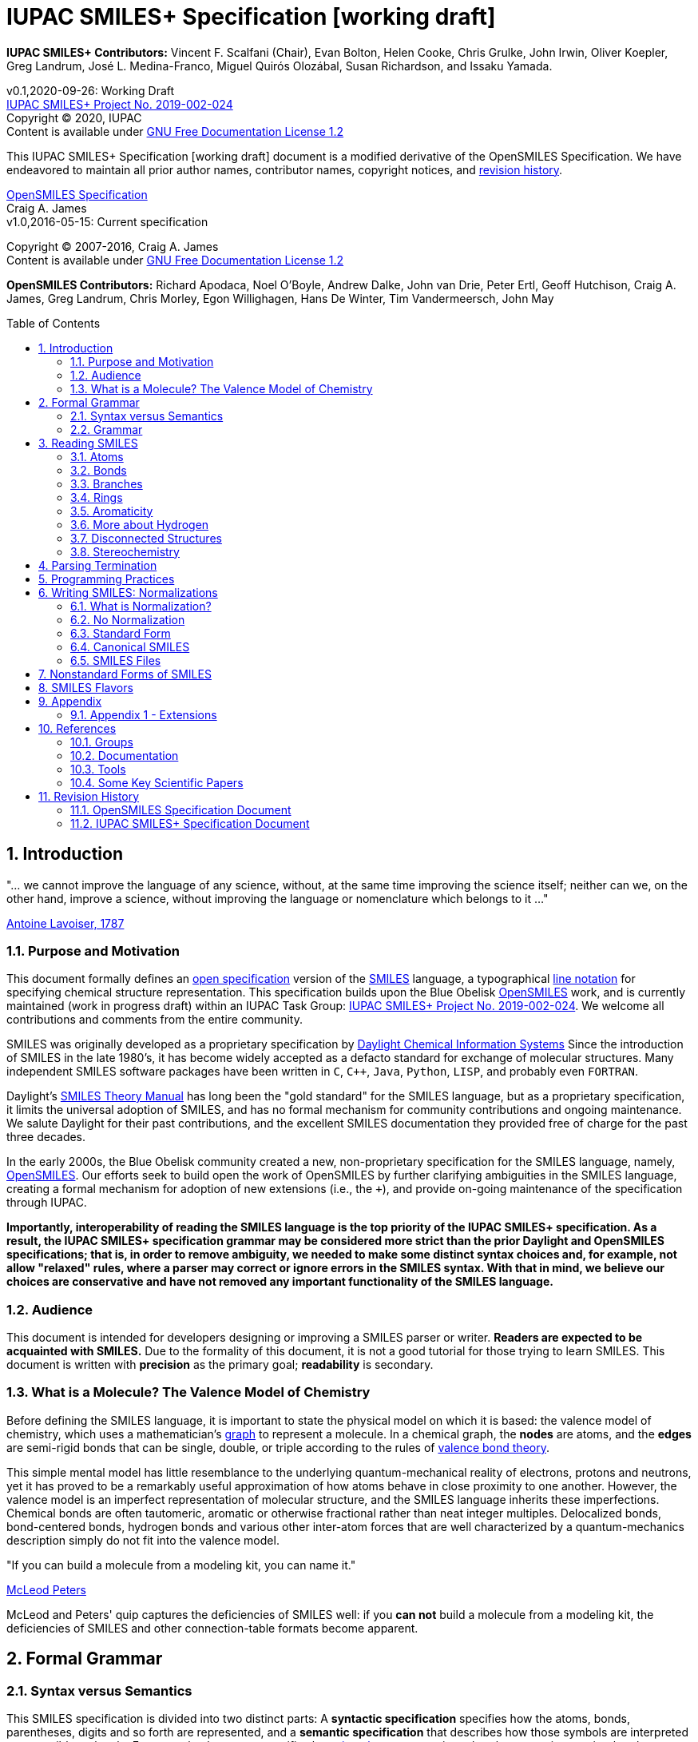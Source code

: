 = IUPAC SMILES+ Specification [working draft]
:toc: macro

*IUPAC SMILES+ Contributors:* Vincent F. Scalfani (Chair), Evan Bolton, Helen Cooke, Chris Grulke, 
John Irwin, Oliver Koepler, Greg Landrum, José L. Medina-Franco, Miguel Quirós Olozábal, 
Susan Richardson, and Issaku Yamada.

v0.1,2020-09-26: Working Draft                                   +
https://iupac.org/projects/project-details/?project_nr=2019-002-2-024[IUPAC SMILES+ Project No. 2019-002-024]    +
Copyright &copy; 2020, IUPAC    +
Content is available under http://www.gnu.org/copyleft/fdl.html[GNU Free Documentation License 1.2]     +

This IUPAC SMILES+ Specification [working draft] document is a modified derivative
of the OpenSMILES Specification. We have endeavored to maintain
all prior author names, contributor names, copyright notices, and <<revhist,revision history>>.

http://www.opensmiles.org[OpenSMILES Specification]      +
Craig A. James                +
v1.0,2016-05-15: Current specification

Copyright &copy; 2007-2016, Craig A. James        +
Content is available under http://www.gnu.org/copyleft/fdl.html[GNU Free Documentation License 1.2]

*OpenSMILES Contributors:* Richard Apodaca, Noel O'Boyle, Andrew Dalke, John van Drie, Peter Ertl,
Geoff Hutchison, Craig A. James, Greg Landrum, Chris Morley, Egon Willighagen, Hans De Winter, Tim Vandermeersch, John May

toc::[]
:toclevels: 5
:sectnums:

== Introduction

****
"... we cannot improve the language of any science, without, at the
same time improving the science itself; neither can we, on the other
hand, improve a science, without improving the language or nomenclature
which belongs to it ..."

https://en.wikipedia.org/wiki/Antoine_Lavoisier[Antoine Lavoiser, 1787]
****

=== Purpose and Motivation

This document formally defines an
https://en.wikipedia.org/wiki/Open_specifications[open specification] version of the
https://en.wikipedia.org/wiki/Simplified_molecular_input_line_entry_specification[SMILES]
language, a typographical http://en.wikipedia.org/wiki/Line_notation[line notation]
for specifying chemical structure representation. This specification builds upon the Blue Obelisk
http://www.opensmiles.org[OpenSMILES] work, and is currently maintained (work in progress draft) 
within an IUPAC Task Group: 
https://iupac.org/projects/project-details/?project_nr=2019-002-2-024[IUPAC SMILES+ Project No. 2019-002-024]. 
We welcome all contributions and comments from the entire community.

SMILES was originally developed as a proprietary specification by
https://www.daylight.com/[Daylight Chemical Information Systems]
Since the introduction of SMILES in the late 1980's, it has
become widely accepted as a defacto standard for exchange of molecular structures.  
Many independent SMILES software packages have been written in `C`, `C++`, `Java`, `Python`, `LISP`, 
and probably even `FORTRAN`.

Daylight's https://www.daylight.com/dayhtml/doc/theory/index.html[SMILES Theory Manual]
has long been the "gold standard" for the SMILES language, but as a
proprietary specification, it limits the universal adoption of SMILES, and has no formal
mechanism for community contributions and ongoing maintenance. We salute Daylight for
their past contributions, and the excellent SMILES documentation they provided free
of charge for the past three decades.

In the early 2000s, the Blue Obelisk community created a new, non-proprietary specification 
for the SMILES language, namely, http://www.opensmiles.org[OpenSMILES]. 
Our efforts seek to build open the work of OpenSMILES by further clarifying ambiguities in the 
SMILES language, creating a formal mechanism for adoption of new extensions (i.e., the `+`), and
provide on-going maintenance of the specification through IUPAC.

**Importantly, interoperability of reading the SMILES language is the top priority of the IUPAC SMILES+ specification.
As a result, the IUPAC SMILES+ specification grammar may be considered more strict than the prior Daylight and OpenSMILES
specifications; that is, in order to remove ambiguity, we needed to make some distinct syntax choices and, for example, not allow
"relaxed" rules, where a parser may correct or ignore errors in the SMILES syntax. With that in mind, 
we believe our choices are conservative and have not removed any important functionality of the SMILES language.**

=== Audience

This document is intended for developers designing or improving a SMILES
parser or writer. **Readers are expected to be acquainted with
SMILES.** Due to the formality of this document, it is not a good
tutorial for those trying to learn SMILES. This document is written with
*precision* as the primary goal; *readability* is secondary.

=== What is a Molecule? The Valence Model of Chemistry

Before defining the SMILES language, it is important to state the physical model on which it is
based: the valence model of chemistry, which uses a mathematician's
https://en.wikipedia.org/wiki/Graph_theory[graph] to
represent a molecule. In a chemical graph, the *nodes* are atoms, and the *edges* are semi-rigid bonds
that can be single, double, or triple according to the rules of
https://en.wikipedia.org/wiki/Valence_bond_theory[valence bond theory].

This simple mental model has little resemblance to the underlying quantum-mechanical reality of
electrons, protons and neutrons, yet it has proved to be a remarkably useful approximation of how
atoms behave in close proximity to one another. However, the valence model is an imperfect
representation of molecular structure, and the SMILES language inherits these imperfections.
Chemical bonds are often tautomeric, aromatic or otherwise fractional rather than neat integer
multiples. Delocalized bonds, bond-centered bonds, hydrogen bonds and various other inter-atom
forces that are well characterized by a quantum-mechanics description simply do not fit into the
valence model.

****
"If you can build a molecule from a modeling kit, you can name it."

http://www.daylight.com/meetings/mug03/McLeod/MUG03McLeodPeters.pdf[McLeod Peters]
****

McLeod and Peters' quip captures the deficiencies of SMILES well: if you
*can not* build a molecule from a modeling kit, the deficiencies of SMILES and other
connection-table formats become apparent.

== Formal Grammar

=== Syntax versus Semantics

This SMILES specification is divided into two distinct parts: A
*syntactic specification* specifies how the atoms,
bonds, parentheses, digits and so forth are represented, and a *semantic
specification* that describes how those symbols are interpreted as a sensible
molecule. For example, the syntax specifies how <<ringclosure,ring closures>>
are written, but the semantics require that they come in pairs.
Likewise, the syntax specifies how <<atomicsymbol,atomic elements>>
are written, but the semantics determines whether a particular ring system
is actually aromatic.

For this specification, the syntax and semantics are explained
separately; in practice, the syntax and semantics are usually mixed
together in the code that implements a SMILES parser. This chapter is only
concerned with syntax.

=== Grammar

[options="header",frame="topbot",grid="rows",cols="1,4"]
|============================
| Section                  | Formal Grammar
2+| **ATOMS**
| <<inatoms,Atoms>>           | _atom_ ::= _bracket_atom_ \| _aliphatic_organic_ \| _aromatic_organic_ \| `'*'`
2+| **ORGANIC SUBSET ATOMS**
.2+| <<orgsbst,Organic Subset>>        | _aliphatic_organic_ ::= `'B'` \| `'C'` \| `'N'` \| `'O'` \| `'S'` \| `'P'` \| `'F'` \| `'Cl'` \| `'Br'` \| `'I'`
|                            _aromatic_organic_ ::= `'b'` \| `'c'` \| `'n'` \| `'o'` \| `'s'` \| `'p'`
2+| **BRACKET ATOMS**
.7+| <<inatoms,Bracket Atoms>>      | _bracket_atom_ ::= `'['` _isotope_? _symbol_ _chiral_? _hcount_? _charge_? _class_? `']'`
|                            _symbol_ ::= _element_symbols_ \| _element_numbers_ \| _aromatic_symbols_ \| _element_undefined_
|                            _isotope_ ::= _NUMBER_
|                            _element_symbols_ ::= `'H'` \| `'He'` \| `'Li'` \| `'Be'` \| `'B'` \| `'C'` \| `'N'` \| `'O'` \| `'F'` \| `'Ne'` \| `'Na'` \| `'Mg'` \| `'Al'` \| `'Si'` \| `'P'` \| `'S'` \| `'Cl'` \| `'Ar'` \| `'K'` \| `'Ca'` \| `'Sc'` \| `'Ti'` \| `'V'` \| `'Cr'` \| `'Mn'` \| `'Fe'` \| `'Co'` \| `'Ni'` \| `'Cu'` \| `'Zn'` \| `'Ga'` \| `'Ge'` \| `'As'` \| `'Se'` \| `'Br'` \| `'Kr'` \| `'Rb'` \| `'Sr'` \| `'Y'` \| `'Zr'` \| `'Nb'` \| `'Mo'` \| `'Tc'` \| `'Ru'` \| `'Rh'` \| `'Pd'` \| `'Ag'` \| `'Cd'` \| `'In'` \| `'Sn'` \| `'Sb'` \| `'Te'` \| `'I'` \| `'Xe'` \| `'Cs'` \| `'Ba'` \| `'La'` \| `'Ce'` \| `'Pr'` \| `'Nd'` \| `'Pm'` \| `'Sm'` \| `'Eu'` \| `'Gd'` \| `'Tb'` \| `'Dy'` \| `'Ho'` \| `'Er'` \| `'Tm'` \| `'Yb'` \| `'Lu'` \| `'Hf'` \| `'Ta'` \| `'W'` \| `'Re'` \| `'Os'` \| `'Ir'` \| `'Pt'` \| `'Au'` \| `'Hg'` \| `'Tl'` \| `'Pb'` \| `'Bi'` \| `'Po'` \| `'At'` \| `'Rn'` \| `'Fr'` \| `'Ra'` \|`'Ac'` \| `'Th'` \| `'Pa'` \| `'U'` \| `'Np'` \| `'Pu'` \| `'Am'` \| `'Cm'` \| `'Bk'` \| `'Cf'` \| `'Es'` \| `'Fm'` \| `'Md'` \| `'No'` \| `'Lr'` \| `'Rf'` \| `'Db'` \| `'Sg'` \| `'Bh'` \| `'Hs'` \| `'Mt'` \| `'Ds'` \| `'Rg'` \| `'Cn'` \| `'Nh'` \| `'Fl'` \| `'Mc'` \| `'Lv'` \| `'Ts'` \| `'Og'`
|                            _element_numbers_ ::= `'#1'` \|`'#2'` \| `'#3'` \| `'...'` \|`'#118'`
|                            _aromatic_symbols_ ::= `'b'` \| `'c'` \| `'n'` \| `'o'` \| `'p'` \| `'s'` \| `'se'` \| `'te'` \| `'as'`
|                            _element_undefined_ ::= `'*'` \| `'#0'`   
2+| **CHIRALITY**
| <<chirality,Chirality>>  | _chiral_ ::= `'@'` \| `'@@'` \| `'@TH1'` \| `'@TH2'` \| `'@AL1'` \| `'@AL2'` \| `'@SP1'` \| `'@SP2'` \| `'@SP3'` \| `'@TB1'` \| `'@TB2'` \| `'@TB3'` \| ... \| `'@TB20'` \| `'@OH1'` \| `'@OH2'` \| `'@OH3'` \| ... \| `'@OH30'` \| `'@TB'` _DIGIT_ _DIGIT_ \| `'@OH'` _DIGIT_ _DIGIT_
2+| **HYDROGENS**
| <<hydrogens,Hydrogens>>  | _hcount_ ::= `'H'` \| `'H'` _DIGIT_
2+| **CHARGES**
| <<charge,Charge>>        | _charge_ ::= `'-'` \| `'-'` _DIGIT_? _DIGIT_ \| `'+'` \| `'+'` _DIGIT_? _DIGIT_ \| `'--'` *deprecated*  \| `'++'` *deprecated*
2+| **ATOM CLASS**
| <<atomclass,Atom Class>> | _class_ ::= `':'` _NUMBER_
2+| **BONDS AND CHAINS**
.6+| <<bonds,Bonds>>       | _bond_ ::= `'-'` \| `'='` \| `'#'` \| `'$'` \| `':'` \| `'/'` \| `'\'`
|                            _ringbond_ ::= _bond_? _DIGIT_ \| _bond_? `'%'` _DIGIT_ _DIGIT_
|                            _branched_atom_ ::= _atom_ _ringbond_* _branch_*
|                            _branch_ ::= `'('` _chain_ `')'` \| `'('` _bond_ _chain_ `')'` \| `'('` _dot_ _chain_ `')'`
|                            _chain_ ::= _branched_atom_ \| _chain_ _branched_atom_ \| _chain_ _bond_ _branched_atom_ \| _chain_ _dot_ _branched_atom_
|                            _dot_ ::= `'.'`
2+| **SMILES STRINGS**
.2+|                       | _smiles_ ::= _terminator_ \| _chain_ _terminator_
|                            _terminator_ ::= _SPACE_ \| _TAB_ \| _LINEFEED_ \| _CARRIAGE_RETURN_ \| _END_OF_STRING_
|============================

== Reading SMILES

[[inatoms]]

=== Atoms

[[atomicsymbol]]

==== Atomic Symbol

An atom is represented by its atomic symbol, enclosed in square brackets, `[]`.
The first character of the symbol is uppercase and the second (if any) is lowercase,
except that for aromatic atoms (see below), the first character is lowercase. Alternatively, 
an atom can also be represented by its atomic number preceded by the `'#'` symbol and enclosed in square brackets, `[]`.
There are https://iupac.org/what-we-do/periodic-table-of-elements/[118 valid atomic symbols] 
as defined by https://iupac.org/[IUPAC].

The symbols `+++'*'+++` and `'#0'` are accepted as a valid atomic symbols, and represent a "wildcard" or unknown atom.
Importantly, `'#0'` must always be written within brackets, while `+++'*'+++` is considered part of 
the <<orgsbst,Organic Subset>> and does not have this requirement.

// The +++ is used above as a passthrough in the * symbol in order to avoid GitHub from displaying the line as bold.

Examples:

[options="header",frame="topbot",grid="rows",width="30%",cols="1,2"]
|============================
| SMILES      | Atomic Symbol
| `[U]`       | Uranium
| `[Pb]`      | Lead
| `[He]`      | Helium
| `[*]`       | Unknown atom
| `[#0]`       | Unknown atom
| `[#6]`       | Carbon
|============================

[[hydrogens]]

==== Hydrogens

Hydrogens inside of brackets are specified as `Hn` where `n` is a single digit number (0-9) such as `H3`.  If no
`Hn` is specified, it is identical to `H0`. If `H` is
specified without a number, it is identical to `H1`.  For example, `[C]` and
`[CH0]` are identical, and `[CH]` and `[CH1]` are identical.

Hydrogens that are specified in brackets with this notation have undefined isotope, no chirality,
no other bound hydrogen, neutral charge, and an undefined atom class.

Examples:

[options="header",frame="topbot",grid="rows",width="50%",cols="1,2,2"]
|=================================================
| SMILES    | Name                  | Comments
| `[CH4]`   | methane               |
| `[ClH]`   | hydrochloric acid     | `H1` implied
| `[ClH1]`  | hydrochloric acid     |
|=================================================

A hydrogen atom cannot have a hydrogen count, for example, `[HH1]` is invalid.  Hydrogens connected
to other hydrogens must be represented as explicit atoms in square brackets. For example molecular
hydrogen must be written as `[H][H]`.

[[charge]]

==== Charge

Charge is specified by a `+n` or `-n` where `n` is a number; if the
number is missing, it means either `+1` or `-1` as appropriate.

For backwards compatibility, a general-purpose SMILES parser should
accept the symbols `'--'` and `'++'` to mean charges of `-2` and `+2`, but this
is a deprecated form and should be avoided.

Examples:

[options="header",frame="topbot",grid="rows",width="60%",cols="1,2,3"]
|==============================================================
| SMILES    | Name                  | Comments
| `[Cl-]`   | chloride anion        | `-1` charge, `H0` implied
| `[OH1-]`  | hydroxyl anion        | `-1` charge, `H1`
| `[OH-1]`  | hydroxyl anion        | `-1` charge, `H1`
| `[Cu+2]`  | copper cation         | `+2` charge, `H0` implied
| `[Cu++]`  | copper cation         | `+2` charge, `H0` implied
|==============================================================

An implementation is required to accept charges in the range `-15` to `+15`.

==== Isotopes

Isotopic specification is placed inside the square brackets for an atom
preceding the atomic symbol; for example:

[options="header",frame="topbot",grid="rows",width="40%"]
|=============================
| SMILES    | Atomic Symbol
| `[13CH4]` | methane
| `[2H+]`   | deuterium ion
| `[238U]`  | Uranium 238 atom
|=============================

An isotope is interpreted as a number, so that `[2H]`,
`[02H]` and `[002H]` all mean deuterium.  If the isotope field
is not specified then the atom is assumed to have the naturally-occurring isotopic ratios.  The
isotope value 0 also indicates an isotope of zero, that is
`[0S]` is *not* the same as `[S]`.

There is no requirement that the isotope is a genuine isotope of the element.  Thus,
`[36Cl]` is allowed even though ^35^Cl and
^37^Cl are the actual known stable isotopes of chlorine.

A general-purpose SMILES parser must accept at least three digits for the isotope and values
from 0 to 999.

[[orgsbst]]

==== Organic Subset

A special subset of elements called the "organic subset" of
**B**, **C**, **N**, **O**, **P**, **S**, **F**,
**Cl**, **Br**, **I**, and ***** (the "wildcard" atom) can be
written using the only the atomic symbol (that is, without the square
brackets, H-count, etc.).  An atom is specified this way has the
following properties:

* "implicit hydrogens" are added such that valence of the atom is in
  the lowest normal state for that element
* the atom's charge is zero
* the atom has no isotopic specification
* the atom has no chiral specification

The implicit hydrogen count is determined by summing the bond orders
of the bonds connected to the atom.  If that sum is equal to a known
valence for the element or is greater than any known valence then the
implicit hydrogen count is 0.  Otherwise the implicit hydrogen count is the
difference between that sum and the next highest known valence.

The "normal valence" for these elements is defined as:

[options="header",frame="topbot",grid="rows",width="30%"]
|============================
| Element       | Valence
| B             | 3
| C             | 4
| N             | 3 or 5
| O             | 2
| P             | 3 or 5
| S             | 2, 4 or 6
| halogens      | 1
| *             | unspecified
|============================

Examples:

[options="header",frame="topbot",grid="rows",width="30%",cols="1,3"]
|==============================
| SMILES    | Name
| `C`       | methane
| `N`       | ammonia
| `Cl`      | hydrochloric acid
|==============================

_Note: The remaining atom properties, chirality and ring-closures, are discussed in later sections._

==== The Wildcard `'*'` Atomic Symbol

The `+++'*'+++` atom represents an atom whose atomic number is unknown or unspecified. If it occurs
inside brackets, it can have its isotope, chirality, hydrogen count and charge specified.  If it
occurs outside of brackets, it has no assumed isotope, a mass of zero, unspecified chirality, a
hydrogen count of zero, and a charge of zero.

[options="header",frame="topbot",grid="rows",width="40%",cols="2,3"]
|==============================================
| SMILES              | Name
| `Oc1c(*)cccc1`      | ortho-substituted phenol
|==============================================

The `+++'*'+++` atom does not have any specific electronic properties or
valence.  If specified outside of square brackets, it takes on the valence
implied by its bonds.  If it is inside square brackets, it takes on the
valence implied by its bonds, hydrogens and/or charge.

A `+++'*'+++` atom can be part of an aromatic ring.  When deducing the
aromaticity of a ring system, the ring system is considered aromatic if
there is an element which could replace the `+++'*'+++` and make the ring system
meet the aromaticity rules (see <<inaromaticity,Aromaticity>>, below).

// The +++ is used above as a passthrough in the * symbol in order to avoid GitHub from displaying the line as bold.

[[atomclass]]

==== Atom Class

An "atom class" is an arbitrary integer, a number that has no chemical
meaning.  It is used by applications to mark atoms in ways that are
meaningful only to the application.  Multiple atoms may be labeled with the
same atom class.

The atom class is specified after all other properties in square brackets. For example:

[options="header",frame="topbot",grid="rows",width="40%",cols="1,3"]
|========================================
| SMILES     | Name
| `[CH4:2]`  | methane, atom's class is 2
|========================================

If the atom class is not specified then the atom class is zero.
The atom class is interpreted as a number, so both `[CH2:5]`
and `[NH4+:005]` have an atom class of 5.

[[bonds]]

=== Bonds

Atoms that are adjacent in a SMILES string are assumed to
be joined by a single or aromatic bond (see <<inaromaticity,Aromaticity>>). For example:

[options="header",frame="topbot",grid="rows",width="30%"]
|===================================
| SMILES              | Name
| `CC`                | ethane
| `CCO`               | ethanol
| `NCCCC`             | n-butylamine
| `CCCCN`             | n-butylamine
|===================================

Double, triple and quadruple bonds are represented by `'='`, `'#'`, and `'$'` respectively:

[options="header",frame="topbot",grid="rows",width="80%",cols="2,1"]
|========================================================================
| SMILES                                      | Name
| `C=C`                                       | ethene
| `C#N`                                       | hydrogen cyanide
| `CC#CC`                                     | 2-butyne
| `CCC=O`                                     | propanol
| `[Rh-](Cl)(Cl)(Cl)(Cl)$[Rh-](Cl)(Cl)(Cl)Cl` | octachlorodirhenate (III)
|========================================================================

A single bond can be explicitly represented with `'-'`, but it is rarely
necessary.

[options="header",frame="topbot",grid="rows",width="40%"]
|===================================
| SMILES          |
| `C-C`           | same as: `CC`
| `C-C-O`         | same as: `CCO`
| `C-C=C-C`       | same as: `CC=CC`
|===================================

Note: The remaining bond symbols, `':\/'`, are discussed in
later sections.

=== Branches

An atom with three or more bonds is called a *branched atom*, and is
represented using parentheses.

[options="header",frame="topbot",grid="rows",width="90%"]
|============================================================================
| Depiction                                 | SMILES      | Name
| image:depict/2-ethyl-1-butanol.gif[]      | `CCC(CC)CO` | 2-ethyl-1-butanol
|============================================================================

Branches can be nested or "stacked" to any depth:

[options="header",frame="topbot",grid="rows",width="90%"]
|============================================================================================================
| Depiction                                   | SMILES                      | Name
| image:depict/2-4-dimethyl-3-pentanone.gif[] | `CC\(C)C(=O)C\(C)C`           | 2,4-dimethyl-3-pentanone
| pic here                                    | `OCC(CCC)C(C\(C)C)CCC`       | 2-propyl-3-isopropyl-1-propanol
| image:depict/thiosulfate.gif[]              | `OS(=O)(=S)O`               | thiosulfate
|============================================================================================================

// The (C) in the SMILES above is escaped as \(C) in order to avoid GitHub from displaying a copyright symbol

The SMILES branch/chain rules allow nested parenthetical expressions (branches) to an arbitrary
depth. For example, the following SMILES, though peculiar, is legal:

[options="header",frame="topbot",grid="rows",width="90%",cols="6,1"]
|==============================================================================
| SMILES                                                              | Formula
| `C(C(C(C(C(C(C(C(C(C(C(C(C(C(C(C(C(C(C(C\(C))))))))))))))))))))C`    | C22H46
|==============================================================================

// The (C) in the SMILES above is escaped as \(C) in order to avoid GitHub from displaying a copyright symbol

[[ringclosure]]

=== Rings

In a SMILES string such as "C1CCCCC1", the first occurrence of a ring-closure
number (an "rnum") creates an "open bond" to the atom that precedes the
ring-closure number (the "rnum").  When that same rnum is encountered
later in the string, a bond is made between the two atoms, which typically
forms a cyclic structure.

[options="header",frame="topbot",grid="rows",width="90%"]
|==================================================================================
| Depiction                               | SMILES           | Name
| image:depict/cyclohexane.gif[]          | `C1CCCCC1`       | cyclohexane
| image:depict/perhydroisoquinoline.gif[] | `N1CC2CCCCC2CC1`  | perhydroisoquinoline
|==================================================================================

If a bond symbol is present between the atom and rnum, it can be
present on *either or both* bonded atoms.  However, if it appears on
both bonded atoms, the two bond symbols must be the same.

[options="header",frame="topbot",grid="rows",width="90%"]
|=================================================================================================
| Depiction                                     | SMILES          | Name
.4+| image:depict/cyclohexene.gif[]             | `C=1CCCCC=1`    | cyclohexene
|                                                 `C=1CCCCC1`     | cyclohexene *(preferred form)*
|                                                 `C1CCCCC=1`     | cyclohexene
|                                                 `C-1CCCCC=1`    | *invalid*
|=================================================================================================

Ring closures must be matched pairs in a SMILES string, for example, `C1CCC`
is not a valid SMILES.

It is permissible to re-use ring-closure numbers.  Once a particular number
has been encountered twice, that number is available again for subsequent ring closures.

[options="header",frame="topbot",grid="rows",width="90%",cols="2,2,1,2"]
|=================================================================================================
| Depiction                          | SMILES              | Name          | Comment
.2+| image:depict/dicyclohexyl.gif[] | `C1CCCCC1C1CCCCC1`  | bicyclohexyl  | both SMILES are valid
|                                      `C1CCCCC1C2CCCCC2`  | bicyclohexyl  |
|=================================================================================================

Note that the ring number zero is valid, for example cyclohexane can be
written `C0CCCCC0`.

Two-digit ring numbers are permitted, but must be preceded by the percent
`'%'` symbol, such as `C%25CCCCC%25` for cyclohexane. Three-digit numbers and
larger are never permitted.  However, note that three digits are not invalid; for
example, `C%123` is the same as `C3%12`, that is, an atom with two rnum
specifications.

The digit(s) representing a ring-closure are interpreted as a number, not a
symbol, and two rnums match if their numbers match.  Thus, `C1CCCCC%01` is a
valid SMILES and is the same as `C1CCCCC1`.  Likewise, `C%00CCCCC%00` is a
valid SMILES.

A single atom can have several ring-closure numbers, such as this spiro
atom:

[options="header",frame="topbot",grid="rows",width="90%"]
|========================================================================
| Depiction                  | SMILES                | Name
| image:depict/spiro.gif[]   | `C12(CCCCC1)CCCCC2`   | spiro[5.5]undecane
|========================================================================

Two atoms cannot be joined by more than one bond, and an atom cannot be bonded to itself. For
example, the following are not allowed:

[options="header",frame="topbot",grid="rows",width="70%",cols="1,2"]
|=====================================================================
| SMILES              | Comments
| `C12CCCCC12`        | illegal, two bonds between one pair of atoms
| `C12C2CCC1`         | illegal, two bonds between one pair of atoms
| `C11`               | illegal, atom bonded to itself
|=====================================================================

[[inaromaticity]]

=== Aromaticity

==== The Meaning of "Aromaticity" in SMILES

"Aromaticity" in SMILES is primarily for
https://www.emolecules.com/info/support-cheminformatics-101.html#/cheminformatics-basics[cheminformatics] purposes.
In a cheminformatics system, we'd like to have a single representation for each molecule.  The
Kekule form masks the inherent uniformity of the bonds in an aromatic ring.  SMILES uses a
simplified definition of aromaticity that facilitates substructure and exact-structure
searches, as well as <<normalization,Normalization>> and <<canonicalization,Canonicalization>> of SMILES.

The definition of "aromaticity" in SMILES is *not* intended to imply anything about the
physical or chemical properties of a substance.  In many or most cases, the SMILES definition of
aromaticity will match the chemist's notion of what is aromatic, but in some cases it will not.

==== Kekule and Aromatic Representations

Aromaticity can be represented in one of two ways in a SMILES.

* In the Kekule form, using alternating single and double bonds, with
  uppercase symbols for the atoms.
* An atomic symbol that begins with a lowercase letter is an aromatic atom, such as `'c'`
  for aromatic carbon.  When aromatic symbols are used, no bond symbols are needed.

A lowercase aromatic symbol is defined as an atom in the sp^2^ configuration in an
aromatic or anti-aromatic ring system.  For example:

[options="header",frame="topbot",grid="rows",width="90%"]
|=========================================================================================
| Depiction                                 | SMILES                      | Name
.2+| image:depict/benzene.gif[]             | `c1ccccc1`               .2+| benzene
|                                             `C1=CC=CC=C1`
.2+| image:depict/indane.gif[]              | `c1ccc2CCCc2c1`          .2+| indane
|                                             `C1=CC=CC(CCC2)=C12`
.2+| image:depict/furan.gif[]               | `c1occc1`                .2+| furan
|                                             `C1OC=CC=1`
.2+| image:depict/cyclobutadiene.gif[]      | `c1ccc1`                 .2+| cyclobutadiene
|                                             `C1=CC=C1`
|=========================================================================================

The Kekule form is always acceptable for SMILES input.  For output, the aromatic form
(using lowercase letters) <<outaromaticity,is preferred>>.  The lowercase
symbols eliminate the arbitrary choice of how to assign the single and double bonds, and provide a
<<normalization,normalized form>> that more accurately reflects the electronic configuration.

==== Extended Hueckel's Rule

[red]*THIS SECTION IS UNDER MAJOR REVISION, AND AT THIS POINT IS ONLY FOR
DISCUSSION PURPOSES.*

[red]*This proposed section is an attempt to simplify the rule-based
system by enumerating all atom/bond configurations that are known to
participate in aromatic systems.*

A single, isolated ring that meets the following criteria is aromatic:

* All atoms must be sp^2^ hybridized.
* The number of available "shared" https://en.wikipedia.org/wiki/Pi_bond[&#960; electrons]
  must equal 4N+2 where N &ge; 0 (https://en.wikipedia.org/wiki/H%C3%BCckel%27s_rule[Huckel's rule]).

Each element that can participate in an aromatic ring is defined to have the following
number of &#960; electrons:

:valign: middle
:halign: center

[options="header",frame="topbot",grid="rows",width="60%",cols="1,1,1,<3e"]
|===========================================================================================================================================
| Configuration                       | &#960; Electrons | Example                             | Comment
|                                     |                  |                                     |
| image:depict/aromtype/BX3v3n.svg[]  | 0                | image:depict/arom/BX3v3n_ex1.svg[]  | OpenSMILES extension
| image:depict/aromtype/BX2v3n.svg[]  | 1                | image:depict/arom/BX2v3n_ex1.svg[]  | OpenSMILES extension
|                                     |                  |                                     |
| image:depict/aromtype/CX3v3m.svg[]  | 2                | image:depict/arom/CX3v3m_ex1.svg[]  |
| image:depict/aromtype/CX3v4o.svg[]  | 0                | image:depict/arom/CX3v4o_ex1.svg[]  |
| image:depict/aromtype/CX3v3p.svg[]  | 0                | image:depict/arom/CX3v3p_ex1.svg[]  |
| image:depict/aromtype/CX2v3m.svg[]  | 1                | image:depict/arom/CX2v3m_ex1.svg[]  |
| image:depict/aromtype/CX3v4.svg[]   | 1                | image:depict/arom/CX3v4_ex1.svg[]   |
| image:depict/aromtype/CX2v3p.svg[]  | 1                | image:depict/arom/CX2v3p_ex1.svg[]  |
|                                     |                  |                                     |
| image:depict/aromtype/NX2v2.svg[]   | 2                | image:depict/arom/NX2v2_ex1.svg[]   |
| image:depict/aromtype/NX3v3.svg[]   | 2                | image:depict/arom/NX3v3_ex1.svg[]   |
| image:depict/aromtype/NX2v3.svg[]   | 1                | image:depict/arom/NX2v3_ex1.svg[]   |
| image:depict/aromtype/NX3v4.svg[]   | 1                | image:depict/arom/NX3v4_ex1.svg[]   |
| image:depict/aromtype/NX3v5.svg[]   | 1                | image:depict/arom/NX3v5_ex1.svg[]   | Non-oxide contributes 2 in Daylight toolkit
|                                     |                  |                                     |
| image:depict/aromtype/PX2v2.svg[]   | 2                | image:depict/arom/PX2v2_ex1.svg[]   |
| image:depict/aromtype/PX3v3.svg[]   | 2                | image:depict/arom/PX3v3_ex1.svg[]   |
| image:depict/aromtype/PX2v3.svg[]   | 1                | image:depict/arom/PX2v3_ex1.svg[]   |
| image:depict/aromtype/PX3v4.svg[]   | 1                | image:depict/arom/PX3v4_ex1.svg[]   |
| image:depict/aromtype/PX3v5.svg[]   | 1                | image:depict/arom/PX3v5_ex1.svg[]   | Non-oxide contributes 2 in Daylight toolkit
|                                     |                  |                                     |
| image:depict/aromtype/AsX3v3.svg[]  | 2                | image:depict/arom/AsX3v3_ex1.svg[]  |
| image:depict/aromtype/AsX2v3.svg[]  | 1                | image:depict/arom/AsX2v3_ex1.svg[]  | OpenSMILES extension
| image:depict/aromtype/AsX3v4.svg[]  | 1                | image:depict/arom/AsX3v4_ex1.svg[]  | OpenSMILES extension
|                                     |                  |                                     |
| image:depict/aromtype/OX2v2.svg[]   | 2                | image:depict/arom/OX2v2_ex1.svg[]   |
| image:depict/aromtype/OX2v3.svg[]   | 1                | image:depict/arom/OX2v3_ex1.svg[]   |
|                                     |                  |                                     |
| image:depict/aromtype/SX2v2.svg[]   | 2                | image:depict/arom/SX2v2_ex1.svg[]   |
| image:depict/aromtype/SX2v3.svg[]   | 1                | image:depict/arom/SX2v3_ex1.svg[]   |
| image:depict/aromtype/SX3v4.svg[]   | 2                | image:depict/arom/SX3v4_ex1.svg[]   | Possibly chiral
| image:depict/aromtype/SX3v3p.svg[]  | 2                | image:depict/arom/SX3v3p_ex1.svg[]  | Possibly chiral, OpenSMILES extension
|                                     |                  |                                     |
| image:depict/aromtype/SeX2v2.svg[]  | 2                | image:depict/arom/SeX2v2_ex1.svg[]  |
| image:depict/aromtype/SeX2v3.svg[]  | 1                | image:depict/arom/SeX2v3_ex1.svg[]  |
| image:depict/aromtype/SeX3v4.svg[]  | 2                | image:depict/arom/SeX3v4_ex1.svg[]  | Possibly chiral
| image:depict/aromtype/SeX3v3p.svg[] | 2                | image:depict/arom/SeX3v3p_ex1.svg[] | Possibly chiral, OpenSMILES extension
|                                     |                  |                                     |
|===========================================================================================================================================

==== Aromaticity Algorithm

In an aromatic system, all of the aromatic atoms must be sp^2^ hybridized, and the
number of https://en.wikipedia.org/wiki/Pi_bond[&#960; electrons]
must meet https://en.wikipedia.org/wiki/H%C3%BCckel%27s_rule[Huckel's 4n+2 criterion]
When parsing a SMILES, a parser must note the aromatic designation of each atom on
input, then when the parsing is complete, the SMILES software must verify that electrons can be
assigned without violating the valence rules, consistent with the sp^2^ markings, the
specified or implied hydrogens, external bonds, and charges on the atoms.

The aromatic-bond symbol `':'` can be used between aromatic atoms, but it is never necessary; a
bond between two aromatic atoms is assumed to be aromatic unless it is explicitly represented as a
single bond `'-'`.  However, a single bond (nonaromatic bond) between two aromatic atoms *must*
be explicitly represented.  For example:

[options="header",frame="topbot",grid="rows",width="90%"]
|================================================================
| Depiction                   | SMILES                 | Name
| image:depict/biphenyl.gif[] | `c1ccccc1-c2ccccc2`   | biphenyl
|================================================================

_Note: Some SMILES parsers interpret a lowercase letter as sp^2^ anywhere it appears;
for example, `CccccC` would be interpreted as `CC=CC=CC`.
The OpenSMILES specification does not allow this interpretation unless
<<nonstandard,nonstandard parsing>> is explicitely allowed by the user._

=== More about Hydrogen

Hydrogens in a SMILES can be represented in three different ways:

[options="header",frame="topbot",grid="rows",width="100%",cols="2,2,1,3"]
|======================================================================================================
| Method                | SMILES              | Name          | Comments
| implicit hydrogen     | `C`                 | methane       | h-count deduced from normal valence (4)
| atom property         | `[CH4]`             | methane       | h-count specified for heavy atom
| explicit hydrogen     | `[H]C([H])([H])[H]` | methane       | hydrogens represented as normal atoms
|======================================================================================================

All three forms are equivalent.  However, some situations require that one form must be used:

* Implicit hydrogen count may only be used for elements of the <<orgsbst,organic elements>> subset.
* Any atom that is specified with square brackets *must* have its attached hydrogens
  explicitly represented, either as a hydrogen count or as normal atoms.

A hydrogen that meets one of the following criteria must be represented as an explicit atom:

* hydrogens with charge (`[H+]`)
* a hydrogen connected to another hydrogen (such as molecular hydrogen, `[H][H]`)
* hydrogens with more than one bond (bridging hydrogens)
* Deuterium `[2H]` and tritium `[3H]`

It is permissible to use a mixture of an atom h-count and explicit hydrogen.  In such a case,
the atom's hydrogen count is the sum of the atomic h-count property and the number of attached
hydrogens.  For example:

[options="header",frame="topbot",grid="rows",width="40%"]
|====================================
| SMILES              | Name
| `[CH4]`             | methane
| `[H][CH2][H]`       | methane
| `[2H][CH2]C`        | deuteroethane
|====================================

=== Disconnected Structures

The dot `'.'` symbol (also called a "dot bond") is legal most places where
a bond symbol would occur, but indicates that the atoms are *not*
bonded.  The most common use of the dot-bond symbol is to represent
disconnected and ionic compounds.

[options="header",frame="topbot",grid="rows",width="90%",cols="2,3,2"]
|============================================================================================================
| Depiction                                     | SMILES                            | Name
| image:depict/sodium-chloride.gif[]            | `[Na+].[Cl-]`                     | sodium chloride
| image:depict/phenol-2-amino-ethanol.gif[]     | `Oc1ccccc1.NCCO`                  | phenol, 2-amino ethanol
| image:depict/diammonium-thiosulfate.gif[]     | `[NH4+].[NH4+].[O-]S(=O)(=O)[S-]` | diammonium thiosulfate
|============================================================================================================

The dot can appear most places that a bond symbol is allowed, for example, the phenol example above
can also be written:

[options="header",frame="topbot",grid="rows",width="90%"]
|======================================================================================================
| Depiction                                     | SMILES                      | Name
.2+| image:depict/phenol-2-amino-ethanol.gif[]  | `c1cc(O.NCCO)ccc1`          | phenol, 2-amino ethanol
|                                                 `Oc1cc(.NCCO)ccc1`          | phenol, 2-amino ethanol
|======================================================================================================

The second example above is an odd, but legal, use of parentheses and the dot bond, since the
syntax allows a dot most places a regular bond could appear (the exception
is that a dot can't appear before a ring-closure digit).

Although dot-bonds are commonly used to represent compounds with disconnected parts, a dot-bond
does *not* in itself mean that there are disconnected parts in the compound.   See the
following section regarding ring digits for some examples that illustrate this.

The dot bond cannot be used in front of a ring-closure digit.  For example, `C.1CCCCC.1` is illegal.

==== Other Uses of Ring Numbers and Dot Bond

A ring-number specifications ("rnum") is most commonly used to specify a ring-closure bond, but
when used with the `'.'` dot-bond symbol, it can also specify a non-ring bond.  Two rnums in a SMILES
mean that the two atoms that precede the rnums are bonded.  A dot-bond `'.'` means that the atoms to
which it is adjacent in the SMILES string are *not* bonded to each other.  By combining these
two constructs, one can "piece together" fragments of SMILES into a whole molecule.  The following
SMILES illustrate this:

[options="header",frame="topbot",grid="rows",width="90%"]
|=========================================================================================================
| SMILES/Depiction                               | Fragment SMILES           | Name
| `CC`                                           | `C1.C1`                   | ethane
| `CCC`                                          | `C1.C12.C2`               | propane
| image:depict/1-bromo-2-3-dichlorobenzene.gif[] | `c1c2c3c4cc1.Br2.Cl3.Cl4` | 1-bromo-2,3-dichlorobenzene
|=========================================================================================================

This feature of SMILES provides a convenient method of enumerating the
molecules of a combinatorial library using string concatenation.

[[chirality]]

=== Stereochemistry

==== Scope of Stereochemistry in SMILES

A SMILES string can specify the cis/trans configuration around a double bond,
and can specify the chiral configuration of specific atoms in a molecule.

SMILES strings do *not* represent all types of stereochemistry.  Examples of
stereochemistry that cannot be encoded into a SMILES include:

* Gross conformational left or right handedness such as helices
* Mechanical interferences, such as rotatable bonds that are
  constrained by mechanical interferences
* Gross conformational stereochemistry such as the shape of a protein after folding

==== Tetrahedral Centers

SMILES uses an atom-centered chirality specification, in which the atom's left-to-right order in
the SMILES string itself is used as the basis for the chirality marking.

[options="header",frame="topbot",grid="rows",width="90%"]
|=========================================================================
2+| **Tetrahedral Chirality**
| look from N towards C (chiral center) | list the neighbors anticlockwise
.3+| image:depict/tetrahedral.gif[]     | `N[C@](Br)(O)C`
|                                         ...or clockwise
|                                         `N[C@@](Br)\(C)O`
|=========================================================================

// The (C) in the SMILES above is escaped as \(C) in order to avoid GitHub from displaying a copyright symbol

For the structure above, starting with the nitrogen atom, one "looks" toward the chiral
center. The remaining three neighbor atoms are written by listing them in anticlockwise order using the `'@'`
chiral property on the atom, or in clockwise order using the `'@@'` chiral property, as illustrated
above.  The `'@'` symbol is a "visual mnemonic" in that the spiral around the character goes in the
anticlockwise direction, and means "anticlockwise" in the SMILES string (thus, `'@@'` can be thought of
as anti-anti-clockwise).

A chiral center can be written starting anywhere in the SMILES string, and the choice of
whether to list the remaining neighbor in clockwise or anticlockwise order is also arbitrary. The
following SMILES are all equivalent and all specify the exact same chiral center illustrated above:

[options="header",frame="topbot",grid="rows",width="50%"]
|========================================
| Equivalent SMILES  |
| `N[C@](Br)(O)C`    | `Br[C@](O)(N)C`
| `O[C@](Br)\(C)N`    | `Br[C@]\(C)(O)N`
| `C[C@](Br)(N)O`    | `Br[C@](N)\(C)O`
| `C[C@@](Br)(O)N`   | `Br[C@@](N)(O)C`
| `[C@@]\(C)(Br)(O)N` | `[C@@](Br)(N)(O)C`
|========================================

// The (C) in the SMILES above is escaped as \(C) in order to avoid GitHub from displaying a copyright symbol

One exception to the atom order is when these atoms are bonded to the chiral center via a
ring bond. In these cases, it is to order of the bonds to these atoms that should be considered.
The two SMILES below are equivalent:

[options="header",frame="topbot",grid="rows",width="50%"]
|=========================
| Equivalent SMILES      |
| `FC1C[C@](Br)(Cl)CCC1` | `[C@]1(Br)(Cl)CCCC(F)C1`
|=========================

If one of the neighbor atoms is a hydrogen and is represented as an atomic property of the
chiral center (rather than explicitly as `[H]`), then it is considered to be the first atom in the
clockwise or anticlockwise accounting.  For example, if we replaced the bromine in the illustration
above with a hydrogen atom, its SMILES would be:

[options="header",frame="topbot",grid="rows",width="25%"]
|==================
| Implicit Hydrogen
| `N[C@H](O)C`
|==================

==== Cis/Trans configuration of Double Bonds

The configuration of atoms around double bonds is specified by the bond symbols `'/'` and `'\'`.
These symbols always come in pairs, and indicate cis or trans with a visual "same side" or
"opposite side" concept.  That is:

[options="header",frame="topbot",grid="rows",width="90%",cols="2,1,4"]
|=========================================================================================================================
| Depiction                                     | SMILES            | Name
.2+| image:depict/trans-difluoroethene.gif[]    | `F/C=C/F`      .2+| trans-difluoroethane *(both SMILES are equivalent)*
|                                                 `F\C=C\F`
.2+| image:depict/cis-difluoroethene.gif[]      | `F\C=C/F`      .2+| cis-difluoroethane *(both SMILES are equivalent)*
|                                                 `F/C=C\F`
|=========================================================================================================================

The "visual interpretation" of the `'/'` and `'\'` symbol is that they are thought of as bonds that
"point" above or below the alkene bond.  That is, `F/C=C/Br` means "The `F` is below the first carbon,
and the `Br` is above the second carbon," leading to the interpretation of a trans configuration.

This notation can be confusing when parentheses follow one of the alkene carbons:

[options="header",frame="topbot",grid="rows",width="40%"]
|===========================================
| SMILES              | Name
| `F/C=C/F`        .2+| trans-difluoroethane
| `C(\F)=C/F`
| `F\C=C/F`        .2+| cis-difluoroethane
| `C(/F)=C/F`
|===========================================

The "visual interpretation" of the "up-ness" or "down-ness" of each single
bond is *relative to the carbon atom*, not the double bond, so the sense of the symbol changes
when the fluorine atom moved from the left to the right side of the alkene carbon atom.

_Note: This point was not well documented in earlier SMILES specifications, and several SMILES
interpreters are known to interpret the `'/'` and `'\'` symbols incorrectly._

A SMILES with conflicting up/down specifications is invalid:

[options="header",frame="topbot",grid="rows",width="70%",cols="1,3"]
|=============================================================================================================
| SMILES        | Comment
| `C/C(\F)=C/F` | Invalid SMILES: Both the methyl and fluorine are "down" relative to the first allenal carbon
|=============================================================================================================

It is permissible, but not required, that every atom attached to a double bond be marked.  As
long as at least two neighbor atoms, one on each end of the double bond, is marked, the "up-ness" or
"down-ness" of the unmarked neighbors can be deduced.

[options="header",frame="topbot",grid="rows",width="75%",cols="1,3"]
|============================================================================
| SMILES        | Comment
| `F/C(CC)=C/F` | trans-difluoro configuration, position of methyl is implied
|============================================================================

Extended cis and trans configurations can be specified for conjugated allenes with an odd number
of double bonds:

[options="header",frame="topbot",grid="rows",width="50%"]
|==============================================
| SMILES             | Name
| `F/C=C=C=C/F`      | trans-difluorobutatriene
| `F/C=C=C=C\F`      | cis-difluorobutatriene
|==============================================

==== Tetrahedral Allene-like Systems

Extended tetrahedral configurations can be specified for conjugated allenes with an even number
of double bonds.  The normal tetrahedral rules using `'@'` and `'@@'` apply, but the "neighbor" atoms
to which the chirality refers are at the ends of the allene system.  For example:

[options="header",frame="topbot",grid="rows",width="70%",cols="2,1"]
|============================================================
| Depiction                             | SMILES
| image:depict/tetrahedral-allene.gif[] | `NC(Br)=[C@]=C(O)C`
|============================================================

To determine the correct clockwise or anticlockwise specification, the allene is conceptually
"collapsed" into a single tetrahedral chiral center, and the resulting chirality is marked as a
property of the center atom of the extended allene system.

==== Square Planar Centers

There are three tags to represent square planar stereochemistry: `@SP1`, `@SP2`
and `@SP3`. Since there is no way to determine to what chirality class an atom
belongs based on the SMILES alone, the SP class is not the default class for
tetravalent stereocenters. Therefore are the shorthand notations (`'@'`, `'@@'`) not
equivalent to `@SP1` and `@SP2`. That is, the full specification must be there
(`@SP` followed by 1, 2 or 3). The square planar also differs from the other
chiral primitives in that it does not use the notion of (anti-)clockwise.
Instead, each primitive represents a shape that is formed by drawing a line
starting from the atom that is first in the SMILES pattern to the next until
the end atom is reached. This may result in 3 possible shaped which are
referred to by a character with identical shape: `'U'` for `@SP1`, `'4'` for `@SP2` and
`'Z'` for `@SP3`. The graphical from of these shapes is illustrated in the image
below.

image:depict/SPshapes.png[]

*Background:*

_Also note that each shape starts and ends at specific positions. Both U and Z
start from atoms that are successors or predecessors when arranging the atoms
in the plane in anti-clockwise or clockwise order. The start and end atoms for
the Z shape are never adjacent in such an ordering. For each shape there are
4 possible ways to start (and end) drawing the line. Also, for all the drawn
lines, the start and end point can be exchanged. Thus 3 shapes, 4 ways to
start/end and 2 ways to order the atoms for a shape results in 3 * 4 * 2 or
24 combinations. This is the same as the number of permutations that can be
made with 4 numbers (i.e. P(n) = n!). This allows for canonical SMILES
writers to use any ordering to output the atoms._

==== Trigonal Bipyramidal Centers

The chiral atom's neighbors are labeled `a`, `b`, `c`, `d`, and `e` in the order that they
are parsed. For example, for `S[As@@](F)(Cl)(Br)N` `S` corresponds to `a`, `F` to `b`, `Cl`
to `c`, `Br` to `d` and `N` to `e`. This order is the unit permutation, represented as the
ordered set `(a, b, c, d, e)`. In the simplest case `@TB1` viewing from a towards `e`,
`(b, c, d)` are anti-clockwise (`'@'`). Likewise, `@TB2` is specified as viewing from `a`
towards `e`, `(b, c, d)` are ordered clockwise (`'@@'`). The remaining TB's permute the
axis as indicated in the table below. A final example, for `@TB6` the viewing axis is from
`a` towards `c` and `(b, d, e)` are clockwise (`'@@'`).

[options="header",frame="topbot",grid="rows",width="40%"]
|=====================================
2+| Viewing Axis   | TB Number | Order
| From | Towards 2+|
.2+| `a` .2+| `e`  | TB1       | @
|                    TB2       | @@
.2+| `a` .2+| `d`  | TB3       | @
|                    TB4       | @@
.2+| `a` .2+| `c`  | TB5       | @
|                    TB6       | @@
.2+| `a` .2+| `b`  | TB7       | @
|                    TB8       | @@
.2+| `b` .2+| `e`  | TB9       | @
|                    TB11      | @@
.2+| `b` .2+| `d`  | TB10      | @
|                    TB12      | @@
.2+| `b` .2+| `c`  | TB13      | @
|                    TB14      | @@
.2+| `c` .2+| `e`  | TB15      | @
|                    TB20      | @@
.2+| `c` .2+| `d`  | TB16      | @
|                    TB19      | @@
.2+| `d` .2+| `e`  | TB17      | @
|                    TB18      | @@
|=====================================

The following SMILES are all equivalent:

[options="header",frame="topbot",grid="rows",width="70%"]
|===================================================
| Equivalent SMILES        |
| `S[As@TB1](F)(Cl)(Br)N`  | `S[As@TB2](Br)(Cl)(F)N`
| `S[As@TB5](F)(N)(Cl)Br`  | `F[As@TB10](S)(Cl)(N)Br`
| `F[As@TB15](Cl)(S)(Br)N` | `Br[As@TB20](Cl)(S)(F)N`
|===================================================

*Background:*

_The trigonal Bipyramidal chirality is considerably more complex than any of the
previous classes since the chiral atom has an extra neighbor. This increases the
number of combinations to order the neighbors in a SMILES string from 24
to 120. Since every order of the atoms should be representable by a SMILES
string, the 20 TB primitives suffice for this. In the trigonal bipyramidal
geometry, 3 atoms lie in a plane and the remaining 2 atoms are perpendicular
to this plane and are on the opposite sides of the plane forming an axis. The
anti-clockwise and clockwise refers to the order of the 3 plane atoms when
viewing along the axis in the specified direction. Unlike tetrahedral geometry,
reordering the 3 atoms does not require that the axis be changed. Given an order
of the axis atoms the 3 plane atoms are ordered either anti-clockwise or
clockwise. Although there are P(3) = 3! or 6 possible permutations of 3 numbers,
exchanging a pair inverts the parity and the 6 permutations are therefore
divided in two groups (@, @@) containing 3 permutations each. Because there are
now two atoms that determine the viewing direction along the axis, these atoms
too can be in any of the 5 positions in a permutation. Given the atoms
as the set {a, b, c, d, e}, there are C(5, 2) = 20 possible combinations
of 5 things taken 2 at a time. However, the use of the @ and @@ symbols halve
this to 10. These 10 combinations are the ordered sets (a, e), (a, d) (a, c),
(a, b), (b, e), (b, d), (b, c), (c, e), (c, d) and (d, e). Each of these pairs
correspond to an TB primitive._

==== Octahedral Centers

For 6 atoms, the unit permutation is `(a, b, c ,d ,e ,f)`. `@OH1` means when viewing
from `a` towards `f`, `(b, c, d, e)` are ordered anti-clockwise (`'@'`). `@OH2` uses the same
axis but the 4 intermediate atoms are ordered clockwise. The interpretation of the 28
remaining numbers is more complex though. The concept of shapes (see square planar
stereochemistry) to describe the orientation of 4 atoms in a plane is reused. However,
this time these shapes also have a clockwise or anti-clockwise winding. For the U shape,
this is trivial since it means that the 4 atoms are listed clockwise or anti-clockwise.
For the Z shape, the connection between the first two atoms determines the winding.
Finally, for the 4 shape, the connection between the second and third atom determines
the winding. The table below lists the shapes, axes and orders.

[options="header",frame="topbot",grid="rows",width="40%"]
|=====================================
|Shape 2+| Viewing Axis   | OH Number | Order
| | From | Towards 2+|
.10+| `U` .2+| `a` .2+| `f` | OH1   | @
|                             OH2   | @@
.2+| `a` .2+| `e`           | OH3   | @
|                             OH16  | @@
.2+| `a` .2+| `d`           | OH6   | @
|                             OH18  | @@
.2+| `a` .2+| `c`           | OH19  | @
|                             OH24  | @@
.2+| `a` .2+| `b`           | OH25  | @
|                             OH30  | @@
.10+| `Z` .2+| `a` .2+| `f` | OH4   | @
|                             OH14  | @@
.2+| `a` .2+| `e`           | OH5   | @
|                             OH15  | @@
.2+| `a` .2+| `d`           | OH7   | @
|                             OH17  | @@
.2+| `a` .2+| `c`           | OH20  | @
|                             OH23  | @@
.2+| `a` .2+| `b`           | OH26  | @
|                             OH29  | @@
.10+| `4` .2+| `a` .2+| `f` | OH10  | @
|                             OH8   | @@
.2+| `a` .2+| `e`           | OH11  | @
|                             OH9   | @@
.2+| `a` .2+| `d`           | OH13  | @
|                             OH12  | @@
.2+| `a` .2+| `c`           | OH22  | @
|                             OH21  | @@
.2+| `a` .2+| `b`           | OH28  | @
|                             OH27  | @@
|=====================================

The following SMILES are all equivalent:

[options="header",frame="topbot",grid="rows",width="70%"]
|==========================================================
| Equivalent SMILES           |
| `C[Co@](F)(Cl)(Br)(I)S`     | `F[Co@@](S)(I)\(C)(Cl)Br`
| `S[Co@OH5](F)(I)(Cl)\(C)Br`  | `Br[Co@OH9]\(C)(S)(Cl)(F)I`
| `Br[Co@OH12](Cl)(I)(F)(S)C` | `Cl[Co@OH15]\(C)(Br)(F)(I)S`
| `Cl[Co@OH19]\(C)(I)(F)(S)Br` | `I[Co@OH27](Cl)(Br)(F)(S)C`
|==========================================================

// The (C) in the SMILES above is escaped as \(C) in order to avoid GitHub from displaying a copyright symbol

*Background:*

_Octahedral stereochemistry is even more complicated since there is yet another
extra neighboring atom. This raises the number of permutations to P(6) = 720.
There are three axis that can be chosen and the orientation of the remaining
4 atoms has to be described. To describe these 4 atoms, P(4) = 24 permutations
are used together with a shape. An axis always starts from the first neighbor
atom and can end at any of the other neighbor atoms giving rise to 5 axis.
As a result, each OH number encodes the axis positions, a shape and an order.
Since all 3 axis can be placed in this positions, the start/end can be exchanged
and each shape can start from any of the 4 atoms, each number represents
3 * 2 * 4 = 24 of the 720 permutations. Finally, 24 * 30 = 720 so all permutations
can be used to write a canonical SMILES._

==== Partial Stereochemistry

SMILES allows partial stereochemical specifications.  It is permissible for some chiral centers
or double bonds to have stereochemical markings in the SMILES, while others in the same SMILES
string do not.  For example:

[options="header",frame="topbot",grid="rows",width="60%",cols="2,1"]
|===========================================================
| SMILES                              | Comment
| `F/C=C/C/C=C\C`                     | completely specified
| `F/C=C/CC=CC`                       | partially specified
| `N1[C@H](Cl)[C@@H](Cl)C(Cl)CC1`     | partially specified
|===========================================================

==== Other Chiral Configurations

The SMILES language supports a number of atom-centered chiral
configurations:

[options="header",frame="topbot",grid="rows",width="40%"]
|==============================
| SMILES | Configuration
| `TH`	 | Tetrahedral
| `AL`	 | Allenal
| `SP`   | Square Planar
| `TB`   | Trigonal Bipyramidal
| `OH`   | Octahedral
|==============================

The shorthand notations `'@'` and `'@@'` correspond to anti-clockwise and
clockwise tetrahedral chirality, and are the same a `'@TH1'` and
`'@TH2'`, respectively.  Likewise, in an allenal configuration, the shorthand
notations `'@'` and `'@@'` correspond to `'@AL1'` and `'@AL2'`, respectively.

Very few SMILES systems actually implement the rules for `SP`, `TB` or `OH` chirality.

== Parsing Termination

A SMILES string is terminated by a whitespace terminator character (space, tab, newline,
carriage-return), or by the end of the string.

Other data or information, such as a name, properties, registration number, etc., may follow the
SMILES on a line after the whitespace character.  SMILES parsers will ignore this data, although
applications that use the SMILES parser will often make use of it.

== Programming Practices

OpenSMILES is designed to facilitate exchange of chemical information.  To achieve that goal, it
SMILES parsers should impose as few limits as possible on the language.

There is no formal limit to the length of a SMILES string; SMILES of over 1 million characters
have been assembled for various purposes.  There is no requirement that a SMILES parser must be able
to parse these exceptionally long SMILES, but as a guideline, all implementations of SMILES parsers
should, at a minimum, accept and correctly parse SMILES strings of 100,000 characters.  If a SMILES
parser encounters a string that is too long to parse, it should generate a relevant error
message.

A SMILES parser should accept at least four digits for the <<atomclass,atom class>>,
and the values 0 to 9999.

There is no formal limit to the number of rings a molecule can contain.  There are only
100 ring-closure numbers, but since numbers can be reused, a molecule can potentially have more
than 100 rings.  SMILES parsers should accept and correctly parse molecules with at least 1000 rings;
it is preferable to place no limits on the number of rings a molecule can contain.

Branches (parentheses) can be nested to an arbitrary depth.  Some SMILES strings in standard
databases contain over 30 levels of branches, and much deeper nesting is possible.  A general
purpose parser must handle at least 100 levels; it is preferable to place no limits on nesting
depth for parentheses.

There is no formal limit on the number of bonds an atom can have.  SMILES parsers should allow at
least ten bonds to each atom; it is preferable to place no limits on the number of bonds to each
atom.

There is no limit to the number of "dot-disconnected" fragments in a SMILES.  A SMILES of 100,000
atoms could in principle contain no bonds at all; SMILES parsers should place no limits on the
number of fragments allowed (except that it is limited to the number of atoms the parser can
manage).

Programmers are *strongly* encouraged to provide detailed and clear error messages.  If
possible, the error message should show exactly which character or "phrase" of the SMILES string
triggered the error message.

[[normalization]]

== Writing SMILES: Normalizations

=== What is Normalization?

A wide variety of SMILES strings are acceptable as input.  For example, all of the following
represent ethanol:

[options="header",frame="topbot",grid="rows",width="60%",cols="3,1"]
|==============================================
| SMILES                              | Name
| `CCO`                               | ethanol
| `OCC`                               | ethanol
| `C(O)C`                             | ethanol
| `[CH3][CH2][OH]`                    | ethanol
| `[H][C]([H])([H])C([H])([H])[O][H]` | ethanol
|==============================================

However, it is desirable to write SMILES in more standard forms; the first two forms above are
preferred by most chemists, and require fewer bytes to store on a computer. Several levels of
normalization of SMILES are recommended for systems that generate SMILES strings.  Although these are not
mandatory in any sense, they should be considered guidelines for software engineers creating SMILES systems.

=== No Normalization

The simplest "normalization" is no normalization.  SMILES can be written in any form whatsoever,
as long as they meet the rules for SMILES.  Some examples of systems that might produce
un-normalized SMILES are:

* A system that enumerates combinatorial libraries using the rnum/dot-bond technique
  <<inatoms,discussed above>>.  SMILES produced by such a system will typically be a series
  of partial SMILES that are concatenated with dots into a complete molecule.
* Simple pass-through "filters" that don't have a full SMILES writer, but merely copy the input
  SMILES to the output.  An example might be a molecular modeling program that reads SMILES to
  generates logP values, but has no capability to convert its molecular data structures back to a
  SMILES; instead it just copies its input SMILES to its output.

[[standardform]]

=== Standard Form

The "standard form" of a SMILES is designed to produce a compact SMILES,
and one that is human readable (for smaller molecules).

In addition, a normalized SMILES has the important property that it
matches itself as a
https://www.daylight.com/dayhtml/doc/theory/theory.smarts.html[SMARTS]
string.  This is a very important feature of normalized SMILES in
cheminformatics systems.

_Note: In the example below, the "Wrong" SMILES examples are all valid SMILES, but are "wrong"
in the sense that they are not the preferred form for standard normalization._

==== Atoms

[options="header",frame="topbot",grid="rows",width="90%",cols="1,1,3"]
|==============================================
| Correct        | Wrong             | Normalization Rule
| `CC`           | `[CH3][CH3]`      | Write atoms in the "organic subset" as bare atomic symbols whenever possible.
| `[CH3-]`       | `[CH3-1]`         | If the charge is `+1` or `-1`, leave off the digit.
| `C[13CH]\(C)C`  | `C[13CH1]\(C)C`    | If the hydrogen count is 1, leave off the digit.
| `[CH3-]`       | `[C-H3]`       .2+| Always write the atom properties in the order: Chirality, hydrogen-count, charge.
| `C[C@H](Br)Cl` | `C[CH@](Br)Cl`
| `[CH3-]`       | `[H][C-]([H])[H]` | Represent hydrogens as a property of the heavy atom rather than as explicit atoms, unless other rules (e.g. `[2H]`) require that the hydrogen be explicit.
|==============================================

// The (C) in the SMILES above is escaped as \(C) in order to avoid GitHub from displaying a copyright symbol

==== Bonds

[options="header",frame="topbot",grid="rows",width="100%",cols="1,1,3"]
|==============================================
| Correct             | Wrong    | Normalization Rule
| `CC`                | `C-C` .3+| Only write `'-'` (single bond) when it is between two aromatic atoms.  Never write the `':'` (aromatic bond) symbol.  Bonds are single or aromatic by default (as appropriate).
| `c1ccccc1`          | `c:1:c:c:c:c:c:1`
| `c1ccccc1-c2ccccc2` | `c1ccccc1c2ccccc2`
|==============================================

==== Cycles

[options="header",frame="topbot",grid="rows",width="100%",cols="1,1,3"]
|==============================================
| Correct           | Wrong               | Normalization Rule
| `c1ccccc1C2CCCC2` | `c1ccccc1C1CCCC1`   | Don't reuse ring-closure digits.
| `c1ccccc1C2CCCC2` | `c0ccccc0C1CCCC1`   | Begin ring numbering with 1, not zero (or any other number)
| `CC1=CCCCC1`      | `CC=1CCCCC=1`       | Avoid making a ring-closure on a double or triple bond.  For the ring-closure digits, choose a single bond whenever possible.
| `C1CC2CCCCC2CC1`  | `C12(CCCCC1)CCCCC2` | Avoid starting a ring system on an atom that is in two or more rings, such that two ring-closure bonds will be on the same atom.
| `C1CCCCC1`        | `C%01CCCCC%01`      | Use the simpler single-digit form for rnums less than 10.
|==============================================

==== Starting Atom and Branches

[options="header",frame="topbot",grid="rows",width="90%",cols="1,1,4"]
|==============================================
| Correct       | Wrong          | Normalization Rule
| `OCc1ccccc1`  | `c1cc(CO)ccc1` | Start on a terminal atom if possible.
| `CC\(C)CCCCCC` | `CC(CCCCCC)C`  | Try to make "side chains" short; pick the longest chains as the "main branch" of the SMILES.
| `OCCC`        | `CCCO`         | Start on a heteroatom if possible.
| `CC`          | `C1.C1`        | Only use dots for disconnected components.
|==============================================

// The (C) in the SMILES above is escaped as \(C) in order to avoid GitHub from displaying a copyright symbol

[[outaromaticity]]

==== Aromaticity

[options="header",frame="topbot",grid="rows",width="90%",cols="1,1,4"]
|==============================================
| Correct    | Wrong         | Normalization Rule
| `c1ccccc1` | `C1=CC=CC=C1` | Write the aromatic form in preference to the Kekule form.
|==============================================

==== Chirality

[options="header",frame="topbot",grid="rows",width="90%",cols="1,1,4"]
|==============================================
| Correct    | Wrong          | Normalization Rule
| `BrC(Br)C` | `Br[C@H](Br)C` | Remove chiral markings for atoms that are not chiral.
| `FC(F)=CF` | `F/C(/F)=C/F`  | Remove cis/trans markings for double bonds that are not cis or trans.
|==============================================

[[canonicalization]]

=== Canonical SMILES

A _Canonical SMILES_ is one that follows the <<standardform,Standard Form>>
above, and additionally, always writes the atoms and bonds of any particular molecule in
the _exact same order_, regardless of the source of the molecule or its history in the
computer.  Here are a few examples of Canonical versus non-Canonical SMILES:

[options="header",frame="topbot",grid="rows",width="50%"]
|==============================================
| Canonical SMILES | Non-canonical  | Name
.2+| `OCC`         | `CCO`       .2+| ethanol
|                    `C\(C)O`
.3+| `Oc1ccccc1`   | `c1ccccc1O` .3+| phenol
|                    `c1(O)ccccc1`
|                    `c1(ccccc1)O`
|==============================================

// The (C) in the SMILES above is escaped as \(C) in order to avoid GitHub from displaying a copyright symbol

The primary use of Canonical SMILES is in
https://www.emolecules.com/info/support-cheminformatics-101.html#/cheminformatics-basics[cheminformatics]
systems.  A molecule's structure, when expressed as a canonical SMILES,
will always yield the same SMILES string, which allows a chemical database
system to:

* Create a unique name (the SMILES) for each molecule in the system
* Consolidate data about one molecule from a variety of sources into a single record
* Given a molecule, find its record in the database

Canonical SMILES should _not_ be considered a universal, global
identifier (such as a permanent name that spans the WWW).  Two
systems that produces a canonical SMILES may use different rules in their
code, or the same system may be improved or have bugs fixed as time passes,
thus changing the SMILES it produces.  A Canonical SMILES is primarily
useful in a single database, or a system of related databases or information,
in which all molecules were created using a single canonicalizer.

The rules (algorithms) by which the canonical ordering of the atoms in a
SMILES are generated are quite complex, and beyond the scope of this
document.  There are many chemistry and mathematical graph-theory
papers describing the canonical labeling of a graph, and writing a
canonical SMILES string.  See the <<appendix,Appendix>> for further
information.

Those considering Canonical SMILES for a database system should also investigate
https://www.inchi-trust.org/[InChI], a canonical naming system for chemicals that is an
approved IUPAC naming convention.

=== SMILES Files

_SMILES file_ consists of zero or more SMILES strings, one per line, optionally followed
by at least one whitespace character (space or tab), and other data.  There can be no leading
whitespace before the SMILES string on a line.  The optional whitespace character and data that
follows it are not part of the SMILES specification, and interpretation of this data is up to
applications that use the SMILES file.  Each line of the file is terminated by either a singe LF
character, or by a CR/LF pair of characters (commonly called the "Unix" and "Windows" line
terminators, respectively).  A SMILES parser must accept either line terminator.  A blank line in
the SMILES file, or a line that begins with a whitespace character, should be completely ignored by
a SMILES parser.

[[nonstandard]]

== Nonstandard Forms of SMILES

Several SMILES-generating systems are in use that either generate
incorrect SMILES, or that interpreted some of the ambiguous features of the
original SMILES specification in different ways.  Although these SMILES are
illegal according to this formal OpenSMILES specification, it is often useful to
parse them, in order to make use of the information that accompanies these
SMILES.

These "relaxed" SMILES rules should only be allowed when the user
(presumably after thinking about the consequences) requests it.  A SMILES
parser that allows any or all of these "relaxed" rules _must
not do it by default_.  The user must specifically request these relaxed
rules before a parser can accept such SMILES.

The following table lists "relaxed" rules that SMILES parsers may
accept.

[options="header",frame="topbot",grid="rows",width="100%",cols="3,2,3,6"]
|==========================================================================================
| Rule                 | Example         | Interpreted as ...    | Details
.3+| Extra parentheses | `C\(\(C))O` | `C\(C)O` .3+| Extra parentheses are ignored in places where there is no ambiguity as to the meaning.  Note that the form `(CO)N` is never allowed, since it isn't clear which atom the nitrogen should connect to.
|                        `C\(\(C))O` | `C\(C)O`
|                        `(N1CCCC1)` | `N1CCCCC1`
.3+| Misplaced dots | `[Na+]..[Cl-]` | `[Na+].[Cl-]` .3+| Two or more dot-bonds in a row are condensed into one.  A leading or trailing dot-bond is ignored.  Note that a dot that starts a branch is _legal_ in strict SMILES; for example, `C1CC(.[Na+])CC1[O-]` is a legal (though strange) SMILES.
|                     `.CCO` | `CCO`
|                     `CCO.` | `CCO`
| Mismatched Ring Bonds | `C1CCC` | `CCCC` | Mismatched ring bonds are ignored.  Note that this is almost always a bad idea.  For example, `C1CCCCC2` is almost certainly supposed to be cyclohexane `C1CCCCC1`, but with "relaxed" parsing would be interpreted as hexane.
.3+| Invalid Cis/Trans specification | `C/C=C` | `CC=C` .3+| Mismatched or incomplete cis/trans bonds are ignored.
|                                      `C/C=CC` | `CC=CC`
|                                      `CC/=C/C` | `CC=CC`
| Conflicting cis/trans specification | `C/C(\F)=C/C` | `CC(F)=CC` | Conflicting cis/trans bonds are ignored. (In this case, both the methyl and fluorine on the left are shown as _trans_ to the methyl on the right, an impossible configuration.)
.2+| D and T | `D[CH3]` | `[2H][CH3]` .2+| The symbols `D` and `T` are treated as synonyms for `[2H]` and `[3H]`.
|              `T[CH3]` | `[3H][CH3]`
.2+| Lowercase as sp^2^ | `CccccC` | `CC=CC=CC` 2,4-hexadiene .2+| Lowercase letters are interpreted as sp^2^, even outside of ring systems.
|                         `Ccc` | `CC=C` propene
|==========================================================================================

// The (C) in the SMILES above is escaped as \(C) in order to avoid GitHub from displaying a copyright symbol

== SMILES Flavors

It is an unfortunately common misconception that a Canonical SMILES does not
contain stereochemistry or alternatively that all SMILES must be canonical. SMILES flavors as described by Daylight are summarised below.

[options="header",frame="topbot",grid="rows",cols="6,3,3,3"]
|===============================================================
| Flavor           | Atoms and Bonds Distinctly Ordered | Stereochemistry | Isotopes
| Canonical SMILES | Y    | Y/N             | Y/N
| Arbitrary SMILES | N    | Y/N             | Y/N
| Isomeric SMILES  | Y/N  | Y               | Y
| Unique SMILES    | Y    | N               | N
| Absolute SMILES  | Y    | Y               | Y
| Generic SMILES   | N    | N               | N
|===============================================================

These terms can be confusing and *should be avoided* due to conflicting definitions between vendors and toolkits. For example ChemAxon use the term *Isomeric SMILES* to mean a non-canonical SMILES with stereochemistry and isotopic information specified (see https://docs.chemaxon.com/display/docs/SMILES[SMILES, ChemAxon Documentation]). OEChem use the term *Isomeric SMILES* to mean a canonical SMILES with stereochemistry and isotopic information specified (see https://docs.eyesopen.com/toolkits/cpp/oechemtk/OEChemFunctions/OECreateIsoSmiString.html[+OECreateIsoSmiString+]), *Absolute SMILES* to mean a non-canonical SMILES with stereochemistry and isotopic information specified (see https://docs.eyesopen.com/toolkits/cpp/oechemtk/OEChemFunctions/OECreateAbsSmiString.html[+OECreateAbsSmiString+]), and *Canonical SMILES* to mean a canonical SMILES *without* stereochemistry and isotopic information specified (see https://docs.eyesopen.com/toolkits/cpp/oechemtk/OEChemFunctions/OECreateCanSmiString.html[+OECreateCanSmiString+]).

In general the properties encoded in a SMILES can be chosen by a program to suit a particular purpose. You may have the option to independently include or omit stereochemistry, isotopes, or atom map/class in a generated SMILES. When referencing a particular SMILES flavor confusion can be avoided by including the toolkit, version, and options used.

[[appendix]]

== Appendix

=== Appendix 1 - Extensions

https://github.com/IUPAC/IUPAC_SMILES_plus/blob/spec_rev01/IUPAC_SMILES%2B_Appendix1.asciidoc[Proposed and Known SMILES Extensions]

[[references]]

== References

=== Groups

* https://en.wikipedia.org/wiki/Blue_Obelisk[Blue Obelisk]
* https://iupac.org/who-we-are/committees/committee-details/?body_code=024[IUPAC Committee on Publications and Cheminformatics Data Standards]

=== Documentation

* https://www.daylight.com/dayhtml/doc/theory/index.html[Daylight Theory Manual v4.9]
* http://opensmiles.org/[OpenSMILES]
* https://www.daylight.com/meetings/mug01/Sayle/m4xbondage.html[Roger Sayle Article about PDB files to SMILES]
* https://docs.eyesopen.com/toolkits/python/oechemtk/SMILES.html[OpenEye SMILES Line Notation]
* https://open-babel.readthedocs.io/en/latest/FileFormats/SMILES_format.html?highlight=smiles[Open Babel SMILES format]
* http://rdkit.org/docs/RDKit_Book.html#smiles-support-and-extensions[RDKit SMILES Support and Extensions]
* https://docs.chemaxon.com/display/docs/SMILES.html[ChemAxon SMILES]
* http://cdk.github.io/cdk/2.2/docs/api/org/openscience/cdk/smiles/SmilesGenerator.html[CDK SmilesGenerator Class]
* https://www.xemistry.com/docs/cactvs_reference.pdf[CACTVS SMILES and SMARTS dialects]

=== Tools

==== Cheminformatics Toolkits

There are a variety of commericial and open source cheminformatics toolkits available that support the SMILES format:

* https://en.wikipedia.org/wiki/Cheminformatics_toolkits[Wikipedia: Cheminformatics Toolkits]
* https://opensourcemolecularmodeling.github.io/#toolkits[Open Source Molecular Modeling: Cheminformatics Toolkits]

==== Molecular Editors

Many modern molecular editors can read and write SMILES:

* https://en.wikipedia.org/wiki/Molecule_editor[Wikipedia: Molecule Editors]

=== Some Key Scientific Papers

* Anderson, E.; Veith, G.D.; Weininger, D. SMILES: A Line Notation and Computerized Interpreter for Chemical Strcutures. U.S. Environmental Protection Agency, Washington, D.C., EPA/600/M-87/021 (NTIS PB88130034), 1987.

* Weininger, D. SMILES, a Chemical Language and Information System. 1. Introduction to Methodology and Encoding Rules. J. Chem. Inf. Comput. Sci. 1988, 28, 31-36.

* Weininger, D.; Weininger, A. and Weininger, J.L. SMILES 2. Algorithm for Generation of Unique SMILES Notation. J. Chem. Inf. Comput. Sci. 1989, 29, 97-101.

* Weininger, D. SMILES 3. Depict. Graphical Depiction of Chemical Structures. J. Chem. Inf. Comput. Sci. 1990, 30, 237-243.

* Morgan, H.L. The Generation of a Unique Machine Description for Chemical Structures-A Technique Developed at Chemical Abstracts Service. J. Chem. Doc. 1965, 5, 107-113.

* Downs, G.M.; Gillet, V.J.; Holliday, J.D.; Lynch, M.F. Review of Ring Perception Algorithms for Chemical Graphs. J. Chem. Inf. Comput. Sci. 1989, 29, 172-187.

* Balducci, R.; Pearlman, R.S. Efficient exact solution of the ring perception problem. J. Chem. Inf. Comput. Sci. 1994, 34, 822-831.

== Revision History

[[revhist]]

=== OpenSMILES Specification Document
[options="header",frame="topbot",grid="rows",cols="1,1,4,2"]
|======================
| Revision | Date | Description | Name
| 1.0 | 2007-11-13 | Draft | Craig A. James
| 1.0 | 2012-09-29 | Reformatting | Tim Vandermeersch
| 1.0 | 2012-09-29 | Corrections | Andrew Dalke & Tim Vandermeersch
| 1.0 | 2012-11-17 | SP, TB and OH stereochemistry | Tim Vandermeersch
| 1.0 | 2013-09-06 | Corrections | Richard Apodaca
| 1.0 | 2013-09-17 | Corrections | John May
|======================

* link:https://github.com/timvdm/OpenSMILES/blob/master/ChangeLog[ChangeLog (OpenSMILES)]
* link:https://github.com/timvdm/OpenSMILES/blob/master/discussion_summary.txt[Discussion Summary (OpenSMILES)]

=== IUPAC SMILES+ Specification Document
[options="header",frame="topbot",grid="rows",cols="1,1,4,2"]
|======================
| Revision | Date | Description | Name
| 1.0 | 2019-04-15 | Fixed asciidoc formatting and created derivative of OpenSMILES Document, IUPAC SMILES+ Specification Working Draft   | Vincent F. Scalfani
| 1.0 | 2020-08-13 | Minor typo corrections | Contribution by Andrius Merkys
| 1.0 | 2020-08-13 | Added escape symbols to prevent copyright symbol rendering in SMILES and fixed broken image link | Vincent F. Scalfani
| 1.0 | 2020-09-24 | Moved proposed extensions to a separate document | Vincent F. Scalfani
| 1.0 | 2020-09-27 | Updated links and references | Vincent F. Scalfani
| 1.0 | 2020-09-28 | Updated purpose and motivation to reflect IUPAC task group efforts. | Vincent F. Scalfani
| 1.0 | 2020-09-28 | Added aromatic te | Vincent F. Scalfani
| 1.0 | 2020-09-28 | Added support for element symbols through Og, element numbers through [#118], and [#0] as undefined | Vincent F. Scalfani
| 1.0 | 2020-09-28 | Clarified Hydrogen `Hn`, where `n` is a single digit number 0-9 | Vincent F. Scalfani
| 1.0 | 2020-09-28 | General formatting for consistency | Vincent F. Scalfani
|======================

* link:https://github.com/vfscalfani/IUPAC_SMILES_plus/blob/master/ChangeLog_IUPAC_SMILES%2B.txt[ChangeLog (IUPAC SMILES+)]

* link:https://github.com/vfscalfani/IUPAC_SMILES_plus/blob/master/DiscussionNotes_IUPAC_SMILES%2B.txt[IUPAC Project Discussion Summary and Notes (IUPAC SMILES+)]
